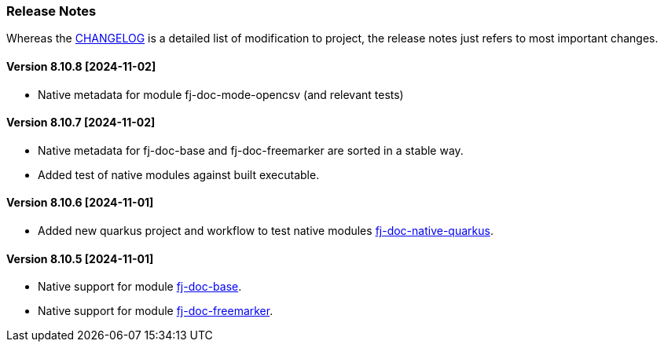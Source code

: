 [#doc-release-notes]
=== Release Notes

Whereas the link:https://github.com/fugerit-org/fj-doc/blob/main/CHANGELOG.md[CHANGELOG] is a detailed list of modification to project, the release notes just refers to most important changes.

[#doc-release-notes-8-10-8]
==== Version 8.10.8 [2024-11-02]

* Native metadata for module fj-doc-mode-opencsv (and relevant tests)

[#doc-release-notes-8-10-7]
==== Version 8.10.7 [2024-11-02]

* Native metadata for fj-doc-base and fj-doc-freemarker are sorted in a stable way.
* Added test of native modules against built executable.

[#doc-release-notes-8-10-6]
==== Version 8.10.6 [2024-11-01]

* Added new quarkus project and workflow to test native modules link:https://github.com/fugerit-org/fj-doc/tree/main/fj-doc-native-quarkus[fj-doc-native-quarkus].

[#doc-release-notes-8-10-5]
==== Version 8.10.5 [2024-11-01]

* Native support for module link:https://github.com/fugerit-org/fj-doc/tree/main/fj-doc-base[fj-doc-base].

* Native support for module link:https://github.com/fugerit-org/fj-doc/tree/main/fj-doc-freemarker[fj-doc-freemarker].
